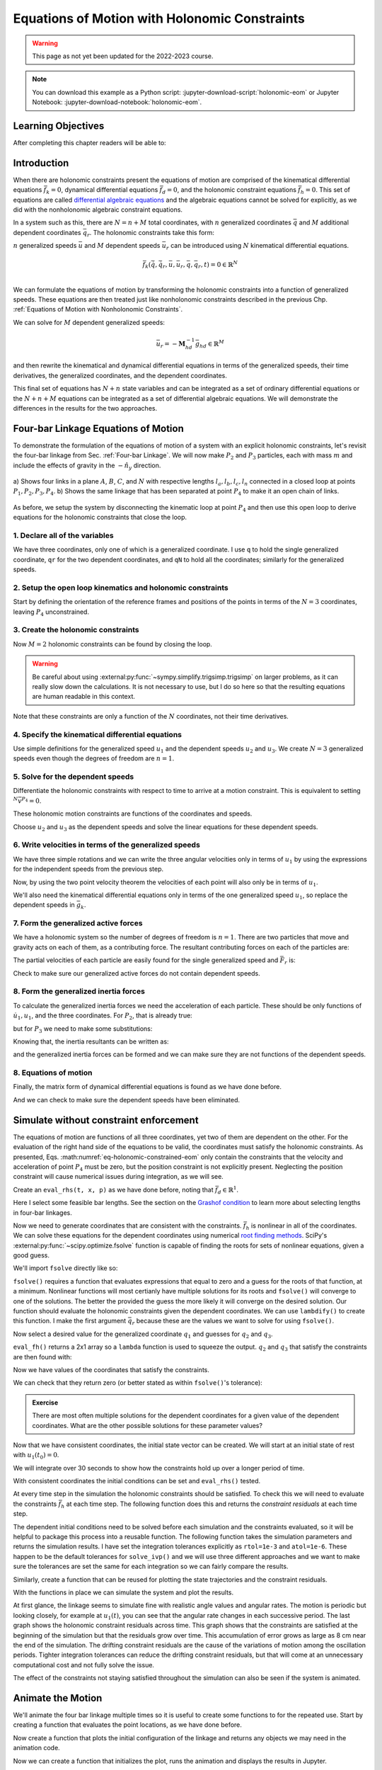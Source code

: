 ==============================================
Equations of Motion with Holonomic Constraints
==============================================

.. warning:: This page as not yet been updated for the 2022-2023 course.

.. note::

   You can download this example as a Python script:
   :jupyter-download-script:`holonomic-eom` or Jupyter Notebook:
   :jupyter-download-notebook:`holonomic-eom`.

.. jupyter-execute::

   from IPython.display import HTML
   from matplotlib.animation import FuncAnimation
   from scipy.integrate import solve_ivp
   import matplotlib.pyplot as plt
   import numpy as np
   import sympy as sm
   import sympy.physics.mechanics as me

   me.init_vprinting(use_latex='mathjax')

.. container:: invisible

   .. jupyter-execute::

      class ReferenceFrame(me.ReferenceFrame):

          def __init__(self, *args, **kwargs):

              kwargs.pop('latexs', None)

              lab = args[0].lower()
              tex = r'\hat{{{}}}_{}'

              super(ReferenceFrame, self).__init__(*args,
                                                   latexs=(tex.format(lab, 'x'),
                                                           tex.format(lab, 'y'),
                                                           tex.format(lab, 'z')),
                                                   **kwargs)
      me.ReferenceFrame = ReferenceFrame


Learning Objectives
===================

After completing this chapter readers will be able to:

Introduction
============

When there are holonomic constraints present the equations of motion are
comprised of the kinematical differential equations :math:`\bar{f}_k=0`,
dynamical differential equations :math:`\bar{f}_d=0`, and the holonomic
constraint equations :math:`\bar{f}_h=0`. This set of equations are called
`differential algebraic equations`_ and the algebraic equations cannot be
solved for explicitly, as we did with the nonholonomic algebraic constraint
equations.

.. _differential algebraic equations: https://en.wikipedia.org/wiki/Differential-algebraic_system_of_equations

In a system such as this, there are :math:`N=n+M` total coordinates, with
:math:`n` generalized coordinates :math:`\bar{q}` and :math:`M` additional
dependent coordinates :math:`\bar{q}_r`. The holonomic constraints take this
form:

.. math::
   :label: eq-holonomic-constraints

   \bar{f}_h(\bar{q}, \bar{q}_r, t) = 0 \in \mathbb{R}^M

:math:`n` generalized speeds :math:`\bar{u}` and :math:`M` dependent speeds
:math:`\bar{u}_r` can be introduced using :math:`N` kinematical differential
equations.

.. math::

   \bar{f}_k(\dot{\bar{q}}, \dot{\bar{q}}_r, \bar{u}, \bar{u}_r, \bar{q}, \bar{q}_r, t)  = 0 \in \mathbb{R}^N \\

We can formulate the equations of motion by transforming the holonomic
constraints into a function of generalized speeds.  These equations are then
treated just like nonholonomic constraints described in the previous Chp.
:ref:`Equations of Motion with Nonholonomic Constraints`.

.. math::
   :label: eq-holonomic-constraints-dot

   \dot{\bar{f}}_h(\bar{u}, \bar{u}_r, \bar{q}, \bar{q}_r, t) =
   \mathbf{M}_{hd}\bar{u}_r + \bar{g}_{hd} = 0 \in \mathbb{R}^M

We can solve for :math:`M` dependent generalized speeds:

.. math::

   \bar{u}_r = -\mathbf{M}_{hd}^{-1} \bar{g}_{hd} \in \mathbb{R}^M

and then rewrite the kinematical and dynamical differential equations in terms
of the generalized speeds, their time derivatives, the generalized coordinates,
and the dependent coordinates.

.. math::
   :label: eq-holonomic-constrained-eom

   \bar{f}_k(\dot{\bar{q}}, \dot{\bar{q}}_r, \bar{u}, \bar{q}, \bar{q}_r, t)  = 0 \in \mathbb{R}^N \\
   \bar{f}_d(\dot{\bar{u}}, \bar{u}, \bar{q}, \bar{q}_r, t)  = 0 \in \mathbb{R}^n \\

This final set of equations has :math:`N+n` state variables and can be
integrated as a set of ordinary differential equations or the :math:`N+n+M`
equations can be integrated as a set of differential algebraic equations. We
will demonstrate the differences in the results for the two approaches.

Four-bar Linkage Equations of Motion
====================================

To demonstrate the formulation of the equations of motion of a system with an
explicit holonomic constraints, let's revisit the four-bar linkage from Sec.
:ref:`Four-bar Linkage`. We will now make :math:`P_2` and :math:`P_3`
particles, each with mass :math:`m` and include the effects of gravity in the
:math:`-\hat{n}_y` direction.

.. figure:: figures/configuration-four-bar.svg
   :align: center
   :width: 600px

   a) Shows four links in a plane :math:`A`, :math:`B`, :math:`C`, and
   :math:`N` with respective lengths :math:`l_a,l_b,l_c,l_n` connected in a
   closed loop at points :math:`P_1,P_2,P_3,P_4`. b) Shows the same linkage
   that has been separated at point :math:`P_4` to make it an open chain of
   links.

As before, we setup the system by disconnecting the kinematic loop at point
:math:`P_4` and then use this open loop to derive equations for the holonomic
constraints that close the loop.

1. Declare all of the variables
-------------------------------

We have three coordinates, only one of which is a generalized coordinate. I use
``q`` to hold the single generalized coordinate, ``qr`` for the two dependent
coordinates, and ``qN`` to hold all the coordinates; similarly for the
generalized speeds.

.. jupyter-execute::

   q1, q2, q3 = me.dynamicsymbols('q1, q2, q3')
   u1, u2, u3 = me.dynamicsymbols('u1, u2, u3')
   la, lb, lc, ln = sm.symbols('l_a, l_b, l_c, l_n')
   m, g = sm.symbols('m, g')
   t = me.dynamicsymbols._t

   p = sm.Matrix([la, lb, lc, ln, m, g])

   q = sm.Matrix([q1])
   qr = sm.Matrix([q2, q3])
   qN = q.col_join(qr)

   u = sm.Matrix([u1])
   ur = sm.Matrix([u2, u3])
   uN = u.col_join(ur)

   qdN = qN.diff(t)
   ud = u.diff(t)

   p, q, qr, qN, u, ur, uN, qdN, ud

.. jupyter-execute::

   ur_zero = {ui: 0 for ui in ur}
   uN_zero = {ui: 0 for ui in uN}
   qdN_zero = {qdi: 0 for qdi in qdN}
   ud_zero = {udi: 0 for udi in ud}

2. Setup the open loop kinematics and holonomic constraints
-----------------------------------------------------------

Start by defining the orientation of the reference frames and positions of the
points in terms of the :math:`N=3` coordinates, leaving :math:`P_4`
unconstrained.

.. jupyter-execute::

   N = me.ReferenceFrame('N')
   A = me.ReferenceFrame('A')
   B = me.ReferenceFrame('B')
   C = me.ReferenceFrame('C')

   A.orient_axis(N, q1, N.z)
   B.orient_axis(A, q2, A.z)
   C.orient_axis(B, q3, B.z)

   P1 = me.Point('P1')
   P2 = me.Point('P2')
   P3 = me.Point('P3')
   P4 = me.Point('P4')

   P2.set_pos(P1, la*A.x)
   P3.set_pos(P2, lb*B.x)
   P4.set_pos(P3, lc*C.x)

3. Create the holonomic constraints
-----------------------------------

Now :math:`M=2` holonomic constraints can be found by closing the loop.

.. jupyter-execute::

   loop = P4.pos_from(P1) - ln*N.x

   fh = sm.Matrix([loop.dot(N.x), loop.dot(N.y)])
   fh = sm.trigsimp(fh)
   fh

.. warning::

   Be careful about using :external:py:func:`~sympy.simplify.trigsimp.trigsimp`
   on larger problems, as it can really slow down the calculations. It is not
   necessary to use, but I do so here so that the resulting equations are human
   readable in this context.

Note that these constraints are only a function of the :math:`N` coordinates,
not their time derivatives.

.. jupyter-execute::

   me.find_dynamicsymbols(fh)

4. Specify the kinematical differential equations
-------------------------------------------------

Use simple definitions for the generalized speed :math:`u_1` and the dependent
speeds :math:`u_2` and :math:`u_3`. We create :math:`N=3` generalized speeds
even though the degrees of freedom are :math:`n=1`.

.. jupyter-execute::

   fk = sm.Matrix([
       q1.diff(t) - u1,
       q2.diff(t) - u2,
       q3.diff(t) - u3,
   ])
   Mk = fk.jacobian(qdN)
   gk = fk.xreplace(qdN_zero)
   qdN_sol = -Mk.LUsolve(gk)
   qd_repl = dict(zip(qdN, qdN_sol))
   qd_repl

5. Solve for the dependent speeds
---------------------------------

Differentiate the holonomic constraints with respect to time to arrive at a
motion constraint. This is equivalent to setting :math:`^{N}\bar{v}^{P_4}=0`.

.. jupyter-execute::

   fhd = fh.diff(t).xreplace(qd_repl)
   fhd = sm.trigsimp(fhd)
   fhd

These holonomic motion constraints are functions of the coordinates and speeds.

.. jupyter-execute::

   me.find_dynamicsymbols(fhd)

Choose :math:`u_2` and :math:`u_3` as the dependent speeds and solve the linear
equations for these dependent speeds.

.. jupyter-execute::

   Mhd = fhd.jacobian(ur)
   ghd = fhd.xreplace(ur_zero)
   ur_sol = sm.trigsimp(-Mhd.LUsolve(ghd))
   ur_repl = dict(zip(ur, ur_sol))
   ur_repl[u2]

.. jupyter-execute::

   ur_repl[u3]

6. Write velocities in terms of the generalized speeds
------------------------------------------------------

We have three simple rotations and we can write the three angular velocities
only in terms of :math:`u_1` by using the expressions for the independent
speeds from the previous step.

.. jupyter-execute::

   A.set_ang_vel(N, u1*N.z)
   B.set_ang_vel(A, ur_repl[u2]*A.z)
   C.set_ang_vel(B, ur_repl[u3]*B.z)

Now, by using the two point velocity theorem the velocities of each point will
also only be in terms of :math:`u_1`.

.. jupyter-execute::

   P1.set_vel(N, 0)
   P2.v2pt_theory(P1, N, A)
   P3.v2pt_theory(P2, N, B)
   P4.v2pt_theory(P3, N, C)

   (me.find_dynamicsymbols(P2.vel(N), reference_frame=N) |
    me.find_dynamicsymbols(P3.vel(N), reference_frame=N) |
    me.find_dynamicsymbols(P4.vel(N), reference_frame=N))

We'll also need the kinematical differential equations only in terms of the one
generalized speed :math:`u_1`, so replace the dependent speeds in
:math:`\bar{g}_k`.

.. jupyter-execute::

   gk = gk.xreplace(ur_repl)

7. Form the generalized active forces
-------------------------------------

We have a holonomic system so the number of degrees of freedom is :math:`n=1`.
There are two particles that move and gravity acts on each of them, as a
contributing force. The resultant contributing forces on each of the particles
are:

.. jupyter-execute::

   R_P2 = -m*g*N.y
   R_P3 = -m*g*N.y

The partial velocities of each particle are easily found for the single
generalized speed and :math:`\bar{F}_r` is:

.. jupyter-execute::

   Fr = sm.Matrix([
       P2.vel(N).diff(u1, N).dot(R_P2) + P3.vel(N).diff(u1, N).dot(R_P3)
   ])
   Fr

Check to make sure our generalized active forces do not contain dependent speeds.

.. jupyter-execute::

   me.find_dynamicsymbols(Fr)

8. Form the generalized inertia forces
--------------------------------------

To calculate the generalized inertia forces we need the acceleration of each
particle. These should be only functions of :math:`\dot{u}_1,u_1`, and the
three coordinates. For :math:`P_2`, that is already true:

.. jupyter-execute::

   me.find_dynamicsymbols(P2.acc(N), reference_frame=N)

but for :math:`P_3` we need to make some substitutions:

.. jupyter-execute::

   me.find_dynamicsymbols(P3.acc(N), reference_frame=N)

Knowing that, the inertia resultants can be written as:

.. jupyter-execute::

   Rs_P2 = -m*P2.acc(N)
   Rs_P3 = -m*P3.acc(N).xreplace(qd_repl).xreplace(ur_repl)

and the generalized inertia forces can be formed and we can make sure they are
not functions of the dependent speeds.

.. jupyter-execute::

   Frs = sm.Matrix([
       P2.vel(N).diff(u1, N).dot(Rs_P2) + P3.vel(N).diff(u1, N).dot(Rs_P3)
   ])
   me.find_dynamicsymbols(Frs)

8. Equations of motion
----------------------

Finally, the matrix form of dynamical differential equations is found as we
have done before.

.. jupyter-execute::

   Md = Frs.jacobian(ud)
   gd = Frs.xreplace(ud_zero) + Fr

And we can check to make sure the dependent speeds have been eliminated.

.. jupyter-execute::

   me.find_dynamicsymbols(Mk), me.find_dynamicsymbols(gk)

.. jupyter-execute::

   me.find_dynamicsymbols(Md), me.find_dynamicsymbols(gd)

Simulate without constraint enforcement
=======================================

The equations of motion are functions of all three coordinates, yet two of them
are dependent on the other. For the evaluation of the right hand side of the
equations to be valid, the coordinates must satisfy the holonomic constraints.
As presented, Eqs. :math:numref:`eq-holonomic-constrained-eom` only contain the
constraints that the velocity and acceleration of point :math:`P_4` must be
zero, but the position constraint is not explicitly present. Neglecting the
position constraint will cause numerical issues during integration, as we will
see.

Create an ``eval_rhs(t, x, p)`` as we have done before, noting that
:math:`\bar{f}_d \in \mathbb{R}^1`.

.. jupyter-execute::

   eval_k = sm.lambdify((qN, u, p), (Mk, gk))
   eval_d = sm.lambdify((qN, u, p), (Md, gd))


   def eval_rhs(t, x, p):
       """Return the derivative of the state at time t.

       Parameters
       ==========
       t : float
       x : array_like, shape(4,)
          x = [q1, q2, q3, u1]
       p : array_like, shape(6,)
          p = [la, lb, lc, ln, m, g]

       Returns
       =======
       xd : ndarray, shape(4,)
          xd = [q1d, q2d, q3d, u1d]

       """

       qN = x[:3]  # shape(3,)
       u = x[3:]   # shape(1,)

       Mk, gk = eval_k(qN, u, p)
       qNd = -np.linalg.solve(Mk, np.squeeze(gk))

       # Md, gd, and ud are each shape(1,1)
       Md, gd = eval_d(qN, u, p)
       ud = -np.linalg.solve(Md, gd)[0]

       return np.hstack((qNd, ud))

Here I select some feasible bar lengths. See the section on the `Grashof
condition`_ to learn more about selecting lengths in four-bar linkages.

.. _Grashof condition: https://en.wikipedia.org/wiki/Four-bar_linkage#Grashof_condition

.. jupyter-execute::

   p_vals = np.array([
       0.8,  # la [m]
       2.0,  # lb [m]
       1.0,  # lc [m]
       2.0,  # ln [m]
       1.0,  # m [kg]
       9.81,  # g [m/s^2]
   ])

Now we need to generate coordinates that are consistent with the constraints.
:math:`\bar{f}_h` is nonlinear in all of the coordinates. We can solve these
equations for the dependent coordinates using numerical `root finding
methods`_. SciPy's :external:py:func:`~scipy.optimize.fsolve` function is
capable of finding the roots for sets of nonlinear equations, given a good
guess.

.. _root finding methods: https://en.wikipedia.org/wiki/Root-finding_algorithms

We'll import ``fsolve`` directly like so:

.. jupyter-execute::

   from scipy.optimize import fsolve

``fsolve()`` requires a function that evaluates expressions that equal to zero
and a guess for the roots of that function, at a minimum. Nonlinear functions
will most certianly have multiple solutions for its roots and ``fsolve()`` will
converge to one of the solutions. The better the provided the guess the more
likely it will converge on the desired solution. Our function should evaluate
the holonomic constraints given the dependent coordinates. We can use
``lambdify()`` to create this function. I make the first argument
:math:`\bar{q}_r` because these are the values we want to solve for using
``fsolve()``.

.. jupyter-execute::

   eval_fh = sm.lambdify((qr, q1, p), fh)

Now select a desired value for the generalized coordinate :math:`q_1` and
guesses for :math:`q_2` and :math:`q_3`.

.. jupyter-execute::

   q1_val = np.deg2rad(10.0)
   qr_guess = np.deg2rad([10.0, -150.0])

``eval_fh()`` returns a 2x1 array so a ``lambda`` function is used to squeeze
the output. :math:`q_2` and :math:`q_3` that satisfy the constraints are then
found with:

.. jupyter-execute::

   q2_val, q3_val = fsolve(
       lambda qr, q1, p: np.squeeze(eval_fh(qr, q1, p)),  # squeeze to a 1d array
       qr_guess,  # initial guess for q2 and q3
       args=(q1_val, p_vals)) # known values in fh

Now we have values of the coordinates that satisfy the constraints.

.. jupyter-execute::

   qN_vals = np.array([q1_val, q2_val, q3_val])
   np.rad2deg(qN_vals)

We can check that they return zero (or better stated as within ``fsolve()``'s
tolerance):

.. jupyter-execute::

   eval_fh(qN_vals[1:], qN_vals[0], p_vals)

.. admonition:: Exercise

   There are most often multiple solutions for the dependent coordinates for a
   given value of the dependent coordinates. What are the other possible
   solutions for these parameter values?

Now that we have consistent coordinates, the initial state vector can be
created. We will start at an initial state of rest with :math:`u_1(t_0)=0`.

.. jupyter-execute::

   u1_val = 0.0
   x0 = np.hstack((qN_vals, u1_val))
   x0

We will integrate over 30 seconds to show how the constraints hold up over a
longer period of time.

.. jupyter-execute::

   t0, tf, fps = 0.0, 30.0, 20

With consistent coordinates the initial conditions can be set and
``eval_rhs()`` tested.

.. jupyter-execute::

   eval_rhs(t0, x0, p_vals)

At every time step in the simulation the holonomic constraints should be
satisfied. To check this we will need to evaluate the constraints
:math:`\bar{f}_h` at each time step. The following function does this and
returns the *constraint residuals* at each time step.

.. jupyter-execute::

   def eval_constraints(xs, p):
       """Returns the value of the left hand side of the holonomic constraints
       at each time instance.

       Parameters
       ==========
       xs : ndarray, shape(n, 4)
           States at each of n time steps.
       p : ndarray, shape(6,)
           Constant parameters.

       Returns
       =======
       con : ndarray, shape(n, 2)
           fh evaluated at each xi in xs.

       """
       con = []
       for xi in xs:  # xs is shape(n, 4)
          con.append(eval_fh(xi[1:3], xi[0], p).squeeze())
       return np.array(con)

The dependent initial conditions need to be solved before each simulation and
the constraints evaluated, so it will be helpful to package this process into a
reusable function. The following function takes the simulation parameters and
returns the simulation results. I have set the integration tolerances
explicitly as ``rtol=1e-3`` and ``atol=1e-6``. These happen to be the default
tolerances for ``solve_ivp()`` and we will use three different approaches and
we want to make sure the tolerances are set the same for each integration so we
can fairly compare the results.

.. jupyter-execute::

   def simulate(eval_rhs, t0, tf, fps, q1_0, u1_0, q2_0g, q3_0g, p):
       """Returns the simulation results.

       Parameters
       ==========
       eval_rhs : function
          Function that returns the derivatives of the states in the form:
          ``eval_rhs(t, x, p)``.
       t0 : float
          Initial time in seconds.
       tf : float
          Final time in seconds.
       fps : integer
          Number of "frames" per second to output.
       q1_0 : float
          Initial q1 angle in radians.
       u1_0 : float
          Initial u1 rate in radians/s.
       q2_0g : float
          Guess for the initial q2 angle in radians.
       q3_0g : float
          Guess for the initial q3 angle in radians.
       p : array_like, shape(6,)
          Constant parameters p = [la, lb, lc, ln, m, g].

       Returns
       =======
       ts : ndarray, shape(n,)
          Time values.
       xs : ndarray, shape(n, 4)
          State values at each time.
       con : ndarray, shape(n, 2)
          Constraint violations at each time in meters.

       """

       # generate the time steps
       ts = np.linspace(t0, tf, num=int(fps*(tf - t0)))

       # solve for the dependent coordinates
       q2_val, q3_val = fsolve(
           lambda qr, q1, p: np.squeeze(eval_fh(qr, q1, p)),
           [q2_0g, q3_0g],
           args=(q1_0, p))

       # establish the initial conditions
       x0 = np.array([q1_val, q2_val, q3_val, u1_0])

       # integrate the equations of motion
       sol = solve_ivp(eval_rhs, (ts[0], ts[-1]), x0, args=(p,), t_eval=ts,
                       rtol=1e-3, atol=1e-6)
       xs = np.transpose(sol.y)
       ts = sol.t

       # evaluate the constraints
       con = eval_constraints(xs, p)

       return ts, xs, con

Similarly, create a function that can be reused for plotting the state
trajectories and the constraint residuals.

.. jupyter-execute::

   def plot_results(ts, xs, con):
       """Returns the array of axes of a 4 panel plot of the state trajectory
       versus time.

       Parameters
       ==========
       ts : array_like, shape(n,)
          Values of time.
       xs : array_like, shape(n, 4)
          Values of the state trajectories corresponding to ``ts`` in order
          [q1, q2, q3, u1].
       con : array_like, shape(n, 2)
          x and y constraint residuals of P4 at each time in ``ts``.

       Returns
       =======
       axes : ndarray, shape(3,)
          Matplotlib axes for each panel.

       """
       fig, axes = plt.subplots(3, 1, sharex=True)

       fig.set_size_inches((10.0, 6.0))

       axes[0].plot(ts, np.rad2deg(xs[:, :3]))  # q1(t), q2(t), q3(t)
       axes[1].plot(ts, np.rad2deg(xs[:, 3]))  # u1(t)
       axes[2].plot(ts, np.squeeze(con))  # fh(t)

       axes[0].legend(['$q_1$', '$q_2$', '$q_3$'])
       axes[1].legend(['$u_1$'])
       axes[2].legend([r'$\cdot\hat{n}_x$', r'$\cdot\hat{n}_y$'])

       axes[0].set_ylabel('Angle [deg]')
       axes[1].set_ylabel('Angular Rate [deg/s]')
       axes[2].set_ylabel('Distance [m]')
       axes[2].set_xlabel('Time [s]')

       fig.tight_layout()

       return axes

With the functions in place we can simulate the system and plot the results.

.. jupyter-execute::

   ts, xs, con = simulate(
       eval_rhs,
       t0=t0,
       tf=tf,
       fps=fps,
       q1_0=np.deg2rad(10.0),
       u1_0=0.0,
       q2_0g=np.deg2rad(10.0),
       q3_0g=np.deg2rad(-150.0),
       p=p_vals,
   )
   plot_results(ts, xs, con);

At first glance, the linkage seems to simulate fine with realistic angle values
and angular rates. The motion is periodic but looking closely, for example at
:math:`u_1(t)`, you can see that the angular rate changes in each successive
period. The last graph shows the holonomic constraint residuals across time.
This graph shows that the constraints are satisfied at the beginning of the
simulation but that the residuals grow over time. This accumulation of error
grows as large as 8 cm near the end of the simulation. The drifting constraint
residuals are the cause of the variations of motion among the oscillation
periods. Tighter integration tolerances can reduce the drifting constraint
residuals, but that will come at an unnecessary computational cost and not
fully solve the issue.

The effect of the constraints not staying satisfied throughout the simulation
can also be seen if the system is animated.

Animate the Motion
==================

We'll animate the four bar linkage multiple times so it is useful to create
some functions to for the repeated use. Start by creating a function that
evaluates the point locations, as we have done before.

.. jupyter-execute::

   coordinates = P2.pos_from(P1).to_matrix(N)
   for point in [P3, P4, P1, P2]:
      coordinates = coordinates.row_join(point.pos_from(P1).to_matrix(N))
   eval_point_coords = sm.lambdify((qN, p), coordinates)

Now create a function that plots the initial configuration of the linkage and
returns any objects we may need in the animation code.

.. jupyter-execute::

   def setup_animation_plot(ts, xs, p):
       """Returns objects needed for the animation.

       Parameters
       ==========
       ts : array_like, shape(n,)
          Values of time.
       xs : array_like, shape(n, 4)
          Values of the state trajectories corresponding to ``ts`` in order
          [q1, q2, q3, u1].
       p : array_like, shape(6,)

       """

       x, y, z = eval_point_coords(xs[0, :3], p)

       fig, ax = plt.subplots()
       fig.set_size_inches((10.0, 10.0))
       ax.set_aspect('equal')
       ax.grid()

       lines, = ax.plot(x, y, color='black',
                        marker='o', markerfacecolor='blue', markersize=10)

       title_text = ax.set_title('Time = {:1.1f} s'.format(ts[0]))
       ax.set_xlim((-1.0, 3.0))
       ax.set_ylim((-1.0, 1.0))
       ax.set_xlabel('$x$ [m]')
       ax.set_ylabel('$y$ [m]')

       return fig, ax, title_text, lines

   setup_animation_plot(ts, xs, p_vals);

Now we can create a function that initializes the plot, runs the animation and
displays the results in Jupyter.

.. jupyter-execute::

   def animate_linkage(ts, xs, p):
       """Returns an animation object.

       Parameters
       ==========
       ts : array_like, shape(n,)
       xs : array_like, shape(n, 4)
          x = [q1, q2, q3, u1]
       p : array_like, shape(6,)
          p = [la, lb, lc, ln, m, g]

       """
       # setup the initial figure and axes
       fig, ax, title_text, lines = setup_animation_plot(ts, xs, p)

       # precalculate all of the point coordinates
       coords = []
       for xi in xs:
           coords.append(eval_point_coords(xi[:3], p))
       coords = np.array(coords)

       # define the animation update function
       def update(i):
           title_text.set_text('Time = {:1.1f} s'.format(ts[i]))
           lines.set_data(coords[i, 0, :], coords[i, 1, :])

       # close figure to prevent premature display
       plt.close()

       # create and return the animation
       return FuncAnimation(fig, update, len(ts))

Now, keep an eye on :math:`P_4` during the animation of the simulation.

.. jupyter-execute::

   HTML(animate_linkage(ts, xs, p_vals).to_jshtml(fps=fps))

Correct Dependent Coordinates
=============================

Above we are relying on the integration of the differential equations to
generate the coordinates. Because there is accumulated integration error in
each state and nothing is enforcing the constraint among the coordinates, the
constraint residuals grow with time and the point :math:`P_4` drifts from its
actual location. One possible way to address this is to correct the dependent
coordinates at each evaluation of the state derivatives. We can use
``fsolve()`` to do so, in the same way we solved for the initial conditions.
Below, I force the dependent coordinates to satisfy the constraints to the
default tolerance of ``fsolve()`` as the first step in ``eval_rhs()``.

.. jupyter-execute::

   def eval_rhs_fsolve(t, x, p):
       """Return the derivative of the state at time t.

       Parameters
       ==========
       t : float
       x : array_like, shape(4,)
          x = [q1, q2, q3, u1]
       p : array_like, shape(6,)
          p = [la, lb, lc, ln, m, g]

       Returns
       =======
       xd : ndarray, shape(4,)
          xd = [q1d, q2d, q3d, u1d]

       Notes
       =====

       Includes a holonomic constraint correction.

       """
       qN = x[:3]
       u = x[3:]

       # correct the dependent coordinates
       qN[1:] = fsolve(lambda qr, q1, p: np.squeeze(eval_fh(qr, q1, p)),
                       qN[1:],  # guess with current solution for q2 and q3
                       args=(qN[0], p_vals))

       Mk, gk = eval_k(qN, u, p)
       qNd = -np.linalg.solve(Mk, np.squeeze(gk))

       Md, gd = eval_d(qN, u, p)
       ud = -np.linalg.solve(Md, gd)[0]

       return np.hstack((qNd, ud))

Now we can simulate with the same integrator tolerances and see if it improves
the results.

.. jupyter-execute::

   ts_fsolve, xs_fsolve, con_fsolve = simulate(
       eval_rhs_fsolve,
       t0=t0,
       tf=tf,
       fps=fps,
       q1_0=np.deg2rad(10.0),
       u1_0=0.0,
       q2_0g=np.deg2rad(20.0),
       q3_0g=np.deg2rad(-150.0),
       p=p_vals,
   )

   plot_results(ts_fsolve, xs_fsolve, con_fsolve);

.. jupyter-execute::

   HTML(animate_linkage(ts_fsolve, xs_fsolve, p_vals).to_jshtml(fps=fps))

This result is much improved. The motion is more consistency periodic and the
constraint residuals do not grow over time. The constraint violations do reach
large values at some times but tighter integration tolerances can bring those
down in magnitude. Looking closely at the trajectory of :math:`q_2`, you see
that the solution drifts to increasingly negative minima, so this solution
still has weaknesses. Another potential downside of this approach is that
``fsolve()`` can be a computationally costly function to run depending on the
complexity of the constraints and the desired solver tolerances. Fortunately,
there are dedicated differential algebraic equation solvers that apply more
efficient and accurate numerical methods to maintain the constraints in the
initial value problem.

Simulate Using a DAE Solver
===========================

In the prior simulation, we we numerically solved for :math:`q_2` and
:math:`q_3` at each time step to provide a correction to those two variables.
This can be effective with tight integration tolerances, but is still a
computationally naive approach. There are more robust and efficient numerical
methods for correcting the state variables at each time step. For example, the
SUNDIALS_ library includes the IDA_ solver for solving the initial value
problem of a set of differential algebraic equations. IDA uses a variation of
an implicit backward differentiation method (similar to those offered in
``solve_ivp()``) but efficiently handles the algebraic constraints. IDA is
written in C and `scikits.odes`_ provides a Python interface to many SUNDIALS
solvers, including IDA.

.. _SUNDIALS: https://computing.llnl.gov/projects/sundials
.. _IDA: https://sundials.readthedocs.io/en/latest/ida/
.. _scikits.odes: https://scikits-odes.readthedocs.io/en/stable/

To use scikits.odes's differential algebraic solver, we need to write the
equations of motion in implicit form. We now can write the equations of motion
of a holonomic system with :math:`M` holonomic constraints and :math:`n`
degrees of freedom as this minimal set of equations:

.. math::
   :label: eq-dae-system

   \bar{f}_k(\dot{\bar{q}}, \bar{u}, \bar{q}, \bar{q}_r, t)  = 0 \in \mathbb{R}^n \\
   \bar{f}_d(\dot{\bar{u}}, \bar{u}, \bar{q}, \bar{q}_r, t)  = 0 \in \mathbb{R}^n \\
   \bar{f}_h(\bar{q}, \bar{q}_r, t) = 0 \in \mathbb{R}^M

Note the reduced kinematical differential equation from our prior
implementations, i.e. we will not find :math:`\bar{q}_r` from integration
alone. This gives :math:`2n+M` equations in :math:`2n+M` state variables
:math:`\bar{u},\bar{q},\bar{q}_r`.

The sckits.odes ``dae()`` function is similar to ``solve_ivp()`` but has
various other options and a different solution output. ``dae()`` works with the
explicit form of the equations, exactly as shown in Eq.
:math:numref:`eq-dae-system`. We need to build a function that returns the left
hand side of the equations and we will call the output of those equations the
"residual", which should equate to zero at all times.

We will import the ``dae`` function directly, as that is all we need from
scikits.odes.

.. jupyter-execute::

   from scikits.odes import dae

We now need to design a function that evaluates the left hand side of Eq.
:math:numref:`eq-dae-system` and it needs to have a specific function
signature. In addition to the arguments in ``eval_rhs()`` above, this function
needs the time derivative of the states and a vector to store the result in.

.. note::

   ``eval_eom()`` does not return a value. It only sets the individual values
   in the ``residual`` array. So if you run ``eval_eom()`` and check
   ``residual`` you will see it has changed.

.. jupyter-execute::

   def eval_eom(t, x, xd, residual, p):
       """Returns the residual vector of the equations of motion.

       Parameters
       ==========
       t : float
          Time at evaluation.
       x : ndarray, shape(4,)
          State vector at time t: x = [q1, q2, q3, u1].
       xd : ndarray, shape(4,)
          Time derivative of the state vector at time t: xd = [q1d, q2d, q3d, u1d].
       residual : ndarray, shape(4,)
          Vector to store the residuals in: residuals = [fk, fd, fh1, fh2].
       p : ndarray, shape(6,)
          Constant parameters: p = [la, lb, lc, ln, m, g]

       """

       q1, q2, q3, u1 = x
       q1d, _, _, u1d = xd  # ignore the q2d and q3d values

       Md, gd = eval_d([q1, q2, q3], [u1], p)

       residual[0] = -q1d + u1  # fk, float
       residual[1] = Md[0]*u1d + gd[0]  # fd, float
       residual[2:] = eval_fh([q2, q3], [q1], p).squeeze()  # fh, shape(2,)

We already have the initial state defined ``x0``, but we need to initialize the
time derivatives of the states. These must be consistent with the equations of
motion, including the constraints. In our case, :math:`u_1=0` so
:math:`\dot{q}_1,\dot{q}_2` and :math:`\dot{q}_3` will also be zero. But we do
need to solve :math:`\bar{f}_d` for the initial :math:`\dot{u}_1`.

.. jupyter-execute::

   Md_vals, gd_vals = eval_d(x0[:3], x0[3:], p_vals)

   xd0 = np.array([
      0.0,  # q1d [rad/s]
      0.0,  # q2d [rad/s]
      0.0,  # q3d [rad/s]
      -np.linalg.solve(Md_vals, gd_vals)[0][0],  # u1d [rad/s^2]
   ])
   xd0

Now I'll create an empty array to store the residual results in using
:external:py:func:`~numpy.empty`.

.. jupyter-execute::

   residual = np.empty(4)
   residual

With all of the arguments for ``eval_eom()`` prepared, we can see if it updates
the residual properly. We should get a residual of approximately zero if we've
set consistent initial conditions.

.. jupyter-execute::

   eval_eom(t0, x0, xd0, residual, p_vals)
   residual

It looks like our functions works! Now we can integrate the differential
algebraic equations with the IDA integrator. We first initialize a solver with
the desired integrator parameters. I've set ``rtol`` and ``atol`` to be the
same size as our prior integrations. The ``algebraic_vars_idx`` argument is
used to indicate which indices of ``residual`` correspond to the holonomic
constraints. Lastly, ``old_api`` is set to false to use the newest solution
outputs from scikits.odes.

.. jupyter-execute::

   solver = dae('ida',
                eval_eom,
                rtol=1e-3,
                atol=1e-6,
                algebraic_vars_idx=[2, 3],
                user_data=p_vals,
                old_api=False)

.. todo:: Here are were the options are listed https://github.com/bmcage/odes/blob/1e3b3324748f4665ee5a52ed1a6e0b7e6c05be7d/scikits/odes/sundials/ida.pyx#L848

To find a solution, the desired time array and the initial conditions are
provided to ``.solve()``. The time and state values are stored in ``.values.t``
and ``.values.y``.

.. jupyter-execute::

   solution = solver.solve(ts, x0, xd0)

   ts_dae = solution.values.t
   xs_dae = solution.values.y
   con_dae = eval_constraints(xs_dae, p_vals)

Now we can have a look at the results. The constraints are held to the order we
specified in the integrator options.

.. jupyter-execute::

   plot_results(ts_dae, xs_dae, con_dae);

.. jupyter-execute::

   HTML(animate_linkage(ts_dae, xs_dae, p_vals).to_jshtml(fps=fps))

With the same integration tolerances as we used in the two prior simulations,
IDA keeps the constraint residuals under 8 mm for the duration of the
simulation. This is an order of magnitude better than our prior approach.

Knowing that the IDA solution is better than the prior two solutions, we can
compare them directly. Below I plot the trajectory of :math:`u_1` from each of
the integration methods. This clearly shows the relative error in the solutions
which both become quite large over time.

.. jupyter-execute::

   fig, ax = plt.subplots()
   fig.set_size_inches((10.0, 6.0))

   ax.plot(
       ts_dae, np.rad2deg(xs_dae[:, -1]), 'black',
       ts, np.rad2deg(xs[:, -1]), 'C0',
       ts_fsolve, np.rad2deg(xs_fsolve[:, -1]), 'C1',
   )
   ax.set_xlabel('Time [s]')
   ax.set_ylabel('$u_1$ [deg/s]')
   ax.legend(['IDA', 'solve_ivp', 'solve_ivp + fsolve']);


The constraints and integration error can be enforced to tighter tolerances.
With ``rtol`` and ``atol`` set to ``1e-10`` the constraint residuals stay below
``5e-10`` meters for this simulation and a consistent periodic solution is
realized.

.. jupyter-execute::

   solver = dae('ida',
                eval_eom,
                rtol=1e-10,
                atol=1e-10,
                algebraic_vars_idx=[2, 3],
                user_data=p_vals,
                old_api=False)

   solution = solver.solve(ts, x0, xd0)

   ts_dae = solution.values.t
   xs_dae = solution.values.y
   con_dae = eval_constraints(xs_dae, p_vals)

   plot_results(ts_dae, xs_dae, con_dae);

